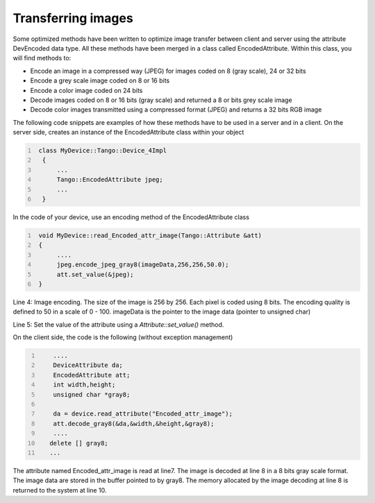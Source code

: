 .. _transfering_images:

Transferring images
===================

Some optimized methods have been written to optimize image transfer
between client and server using the attribute DevEncoded data type. All
these methods have been merged in a class called EncodedAttribute.
Within this class, you will find methods to:

-  Encode an image in a compressed way (JPEG) for images coded on 8
   (gray scale), 24 or 32 bits

-  Encode a grey scale image coded on 8 or 16 bits

-  Encode a color image coded on 24 bits

-  Decode images coded on 8 or 16 bits (gray scale) and returned a 8 or
   bits grey scale image

-  Decode color images transmitted using a compressed format (JPEG) and
   returns a 32 bits RGB image

The following code snippets are examples of how these methods have to be
used in a server and in a client. On the server side, creates an
instance of the EncodedAttribute class within your object

.. code:: cpp
  :number-lines:

   class MyDevice::Tango::Device_4Impl
    {
        ...
        Tango::EncodedAttribute jpeg;
        ...
    }

In the code of your device, use an encoding method of the
EncodedAttribute class

.. code:: cpp
  :number-lines:

   void MyDevice::read_Encoded_attr_image(Tango::Attribute &att)
   {
        ....
        jpeg.encode_jpeg_gray8(imageData,256,256,50.0);
        att.set_value(&jpeg);
   }

Line 4: Image encoding. The size of the image is 256 by 256. Each pixel
is coded using 8 bits. The encoding quality is defined to 50 in a scale
of 0 - 100. imageData is the pointer to the image data (pointer to
unsigned char)

Line 5: Set the value of the attribute using a *Attribute::set\_value()*
method.

On the client side, the code is the following (without exception
management)

.. code:: cpp
  :number-lines:

      ....
      DeviceAttribute da;
      EncodedAttribute att;
      int width,height;
      unsigned char *gray8;

      da = device.read_attribute("Encoded_attr_image");
      att.decode_gray8(&da,&width,&height,&gray8);
      ....
     delete [] gray8;
     ...

The attribute named Encoded\_attr\_image is read at line7. The image is
decoded at line 8 in a 8 bits gray scale format. The image data are
stored in the buffer pointed to by gray8. The memory allocated by the
image decoding at line 8 is returned to the system at line 10.